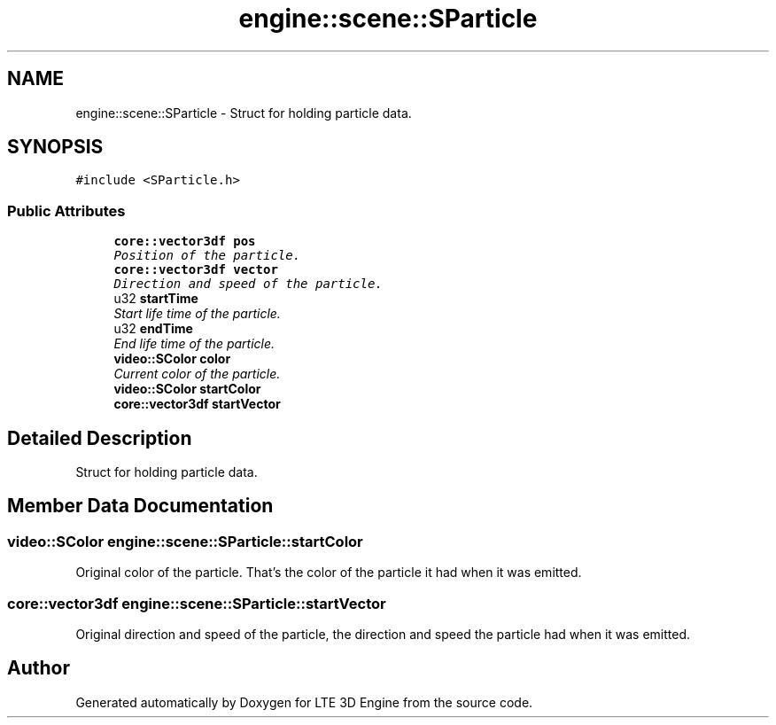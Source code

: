.TH "engine::scene::SParticle" 3 "29 Jul 2006" "LTE 3D Engine" \" -*- nroff -*-
.ad l
.nh
.SH NAME
engine::scene::SParticle \- Struct for holding particle data.  

.PP
.SH SYNOPSIS
.br
.PP
\fC#include <SParticle.h>\fP
.PP
.SS "Public Attributes"

.in +1c
.ti -1c
.RI "\fBcore::vector3df\fP \fBpos\fP"
.br
.RI "\fIPosition of the particle. \fP"
.ti -1c
.RI "\fBcore::vector3df\fP \fBvector\fP"
.br
.RI "\fIDirection and speed of the particle. \fP"
.ti -1c
.RI "u32 \fBstartTime\fP"
.br
.RI "\fIStart life time of the particle. \fP"
.ti -1c
.RI "u32 \fBendTime\fP"
.br
.RI "\fIEnd life time of the particle. \fP"
.ti -1c
.RI "\fBvideo::SColor\fP \fBcolor\fP"
.br
.RI "\fICurrent color of the particle. \fP"
.ti -1c
.RI "\fBvideo::SColor\fP \fBstartColor\fP"
.br
.ti -1c
.RI "\fBcore::vector3df\fP \fBstartVector\fP"
.br
.in -1c
.SH "Detailed Description"
.PP 
Struct for holding particle data. 
.PP
.SH "Member Data Documentation"
.PP 
.SS "\fBvideo::SColor\fP \fBengine::scene::SParticle::startColor\fP"
.PP
Original color of the particle. That's the color of the particle it had when it was emitted. 
.SS "\fBcore::vector3df\fP \fBengine::scene::SParticle::startVector\fP"
.PP
Original direction and speed of the particle, the direction and speed the particle had when it was emitted. 

.SH "Author"
.PP 
Generated automatically by Doxygen for LTE 3D Engine from the source code.
